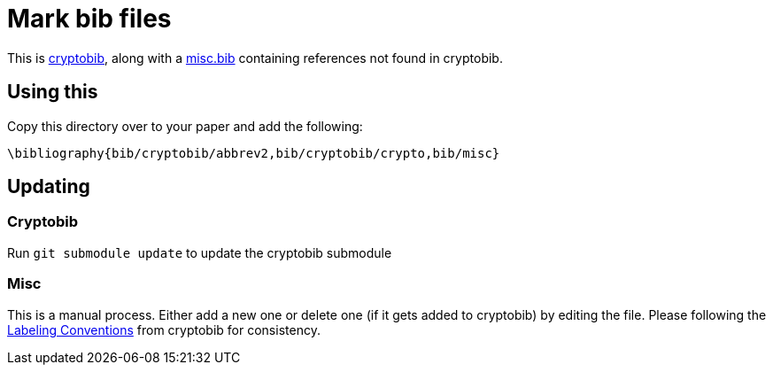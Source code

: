 = Mark bib files


This is https://cryptobib.di.ens.fr[cryptobib], along with a
link:./misc.bib[misc.bib] containing references not found in cryptobib.

== Using this

Copy this directory over to your paper and add the following:

....
\bibliography{bib/cryptobib/abbrev2,bib/cryptobib/crypto,bib/misc}
....

== Updating

=== Cryptobib
Run `git submodule update` to update the cryptobib submodule

=== Misc

This is a manual process. Either add a new one or delete one (if it
gets added to cryptobib) by editing the file. Please following the
https://cryptobib.di.ens.fr/manual#labeling-conventions[Labeling
Conventions] from cryptobib for consistency.
